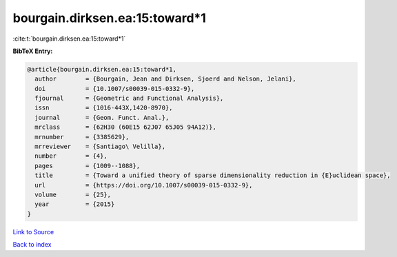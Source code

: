 bourgain.dirksen.ea:15:toward*1
===============================

:cite:t:`bourgain.dirksen.ea:15:toward*1`

**BibTeX Entry:**

.. code-block:: bibtex

   @article{bourgain.dirksen.ea:15:toward*1,
     author        = {Bourgain, Jean and Dirksen, Sjoerd and Nelson, Jelani},
     doi           = {10.1007/s00039-015-0332-9},
     fjournal      = {Geometric and Functional Analysis},
     issn          = {1016-443X,1420-8970},
     journal       = {Geom. Funct. Anal.},
     mrclass       = {62H30 (60E15 62J07 65J05 94A12)},
     mrnumber      = {3385629},
     mrreviewer    = {Santiago\ Velilla},
     number        = {4},
     pages         = {1009--1088},
     title         = {Toward a unified theory of sparse dimensionality reduction in {E}uclidean space},
     url           = {https://doi.org/10.1007/s00039-015-0332-9},
     volume        = {25},
     year          = {2015}
   }

`Link to Source <https://doi.org/10.1007/s00039-015-0332-9},>`_


`Back to index <../By-Cite-Keys.html>`_
